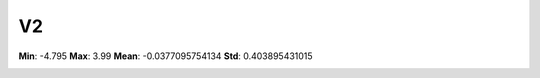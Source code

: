 ==
V2
==

**Min**: -4.795
**Max**: 3.99
**Mean**: -0.0377095754134
**Std**: 0.403895431015

.. image:: plots/V2-hist.png
    :width: 550px

.. image:: plots/V2-box.png
    :width: 550px
